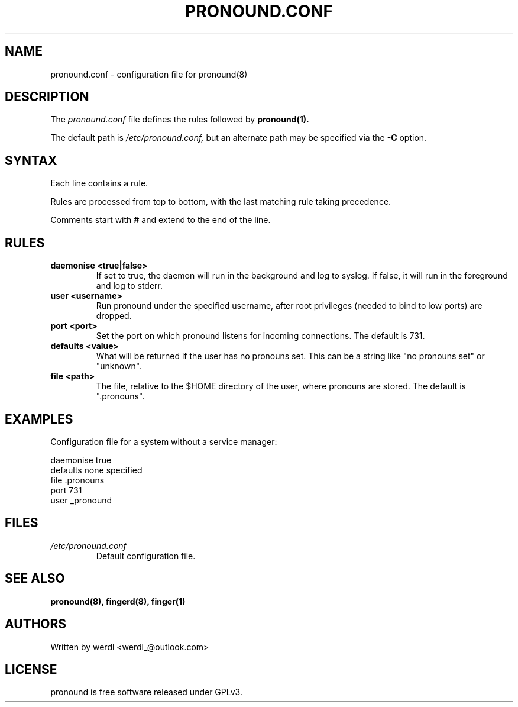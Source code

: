 .TH PRONOUND.CONF 5 "June 2025" "pronound" "File Formats"
.SH NAME
pronound.conf \- configuration file for pronound(8)
.SH DESCRIPTION
The
.I pronound.conf
file defines the rules followed by
.B pronound(1).
.PP
The default path is
.I /etc/pronound.conf,
but an alternate path may be specified via the
.B \-C
option.
.SH SYNTAX
Each line contains a rule.
.PP
Rules are processed from top to bottom, with the last matching rule taking precedence.
.PP
Comments start with
.B #
and extend to the end of the line.
.SH RULES
.TP
.B daemonise <true|false>
If set to true, the daemon will run in the background and log to syslog. If false, it will run in the foreground and log to stderr.
.TP
.B user <username>
Run pronound under the specified username, after root privileges (needed to bind to low ports) are dropped.
.TP
.B port <port>
Set the port on which pronound listens for incoming connections. The default is 731.
.TP
.B defaults <value>
What will be returned if the user has no pronouns set. This can be a string like "no pronouns set" or "unknown".
.TP
.B file <path>
The file, relative to the $HOME directory of the user, where pronouns are stored. The default is ".pronouns".
.SH EXAMPLES
Configuration file for a system without a service manager:
.PP
.EX
daemonise true
defaults none specified
file .pronouns
port 731
user _pronound
.EE
.SH FILES
.TP
.I /etc/pronound.conf
Default configuration file.
.SH SEE ALSO
.BR pronound(8),
.BR fingerd(8),
.BR finger(1)
.SH AUTHORS
Written by werdl <werdl_@outlook.com>
.SH LICENSE
pronound is free software released under GPLv3.
